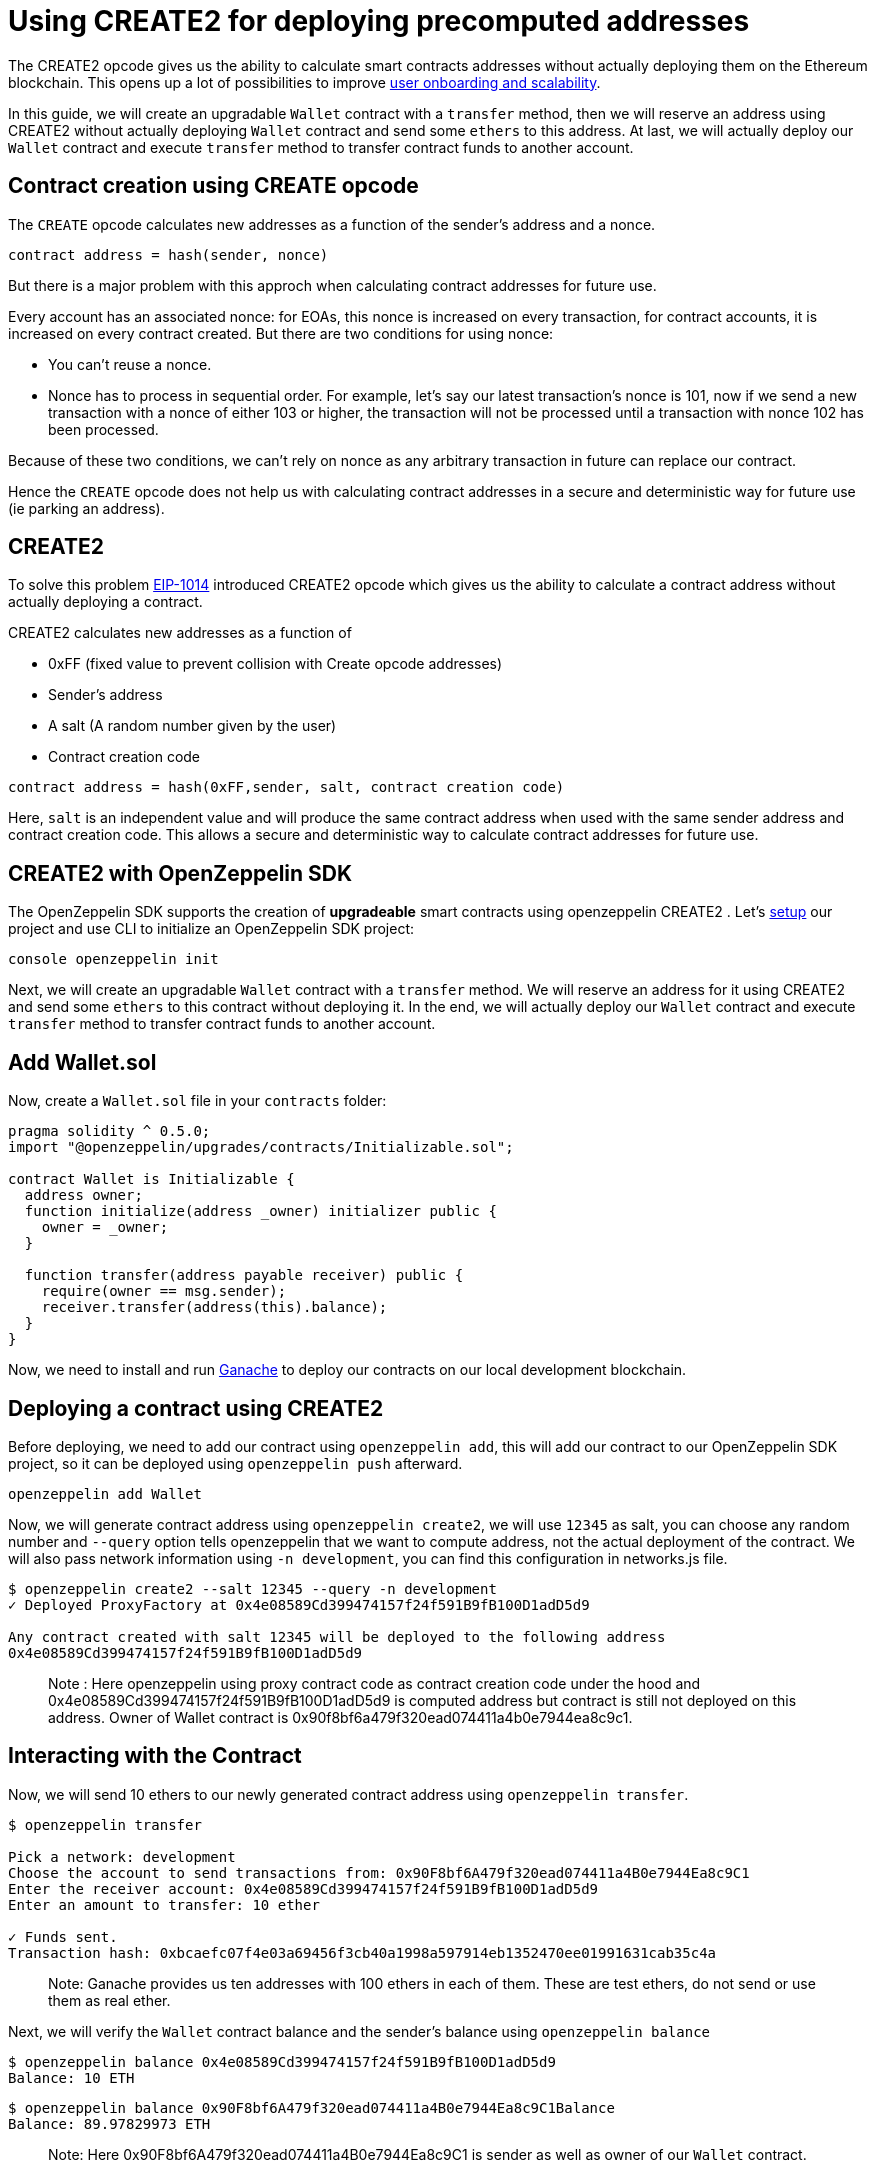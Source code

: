 [[using-create2-for-deploying-precomputed-addresses]]
= Using CREATE2 for deploying precomputed addresses

The CREATE2 opcode gives us the ability to calculate smart contracts addresses without actually deploying them on the Ethereum blockchain. This opens up a lot of possibilities to improve https://blog.zeppelinos.org/getting-the-most-out-of-create2/[user onboarding and scalability].

In this guide, we will create an upgradable `Wallet` contract with a `transfer` method, then we will reserve an address using CREATE2 without actually deploying `Wallet` contract and send some `ethers` to this address. At last, we will actually deploy our `Wallet` contract and execute `transfer` method to transfer contract funds to another account.

[[contract-creation-using-create-opcode]]
== Contract creation using CREATE opcode

The `CREATE` opcode calculates new addresses as a function of the sender’s address and a nonce.

[source,console]
----
contract address = hash(sender, nonce)
----

But there is a major problem with this approch when calculating contract addresses for future use.

Every account has an associated nonce: for EOAs, this nonce is increased on every transaction, for contract accounts, it is increased on every contract created. But there are two conditions for using nonce:

* You can’t reuse a nonce.
* Nonce has to process in sequential order. For example, let’s say our latest transaction’s nonce is 101, now if we send a new transaction with a nonce of either 103 or higher, the transaction will not be processed until a transaction with nonce 102 has been processed.

Because of these two conditions, we can’t rely on nonce as any arbitrary transaction in future can replace our contract.

Hence the `CREATE` opcode does not help us with calculating contract addresses in a secure and deterministic way for future use (ie parking an address).

[[create2]]
== CREATE2

To solve this problem https://eips.ethereum.org/EIPS/eip-1014[EIP-1014] introduced CREATE2 opcode which gives us the ability to calculate a contract address without actually deploying a contract.

CREATE2 calculates new addresses as a function of

* 0xFF (fixed value to prevent collision with Create opcode addresses)
* Sender’s address
* A salt (A random number given by the user)
* Contract creation code

[source,console]
----
contract address = hash(0xFF,sender, salt, contract creation code)
----

Here, `salt` is an independent value and will produce the same contract address when used with the same sender address and contract creation code. This allows a secure and deterministic way to calculate contract addresses for future use.

[[create2-with-openzeppelin-sdk]]
== CREATE2 with OpenZeppelin SDK

The OpenZeppelin SDK supports the creation of *upgradeable* smart contracts using openzeppelin CREATE2 . Let’s https://docs.zeppelinos.org/docs/first.html#setting-up-your-project[setup] our project and use CLI to initialize an OpenZeppelin SDK project:

`console   openzeppelin init`

Next, we will create an upgradable `Wallet` contract with a `transfer` method. We will reserve an address for it using CREATE2 and send some `ethers` to this contract without deploying it. In the end, we will actually deploy our `Wallet` contract and execute `transfer` method to transfer contract funds to another account.

[[add-wallet.sol]]
== Add Wallet.sol

Now, create a `Wallet.sol` file in your `contracts` folder:

[source,solidity]
----
pragma solidity ^ 0.5.0;
import "@openzeppelin/upgrades/contracts/Initializable.sol";

contract Wallet is Initializable {
  address owner;
  function initialize(address _owner) initializer public {
    owner = _owner;
  }
  
  function transfer(address payable receiver) public {
    require(owner == msg.sender);
    receiver.transfer(address(this).balance);
  }
}
----

Now, we need to install and run https://docs.zeppelinos.org/docs/first.html#deploying-to-a-development-network[Ganache] to deploy our contracts on our local development blockchain.

[[deploying-a-contract-using-create2]]
== Deploying a contract using CREATE2

Before deploying, we need to add our contract using `openzeppelin add`, this will add our contract to our OpenZeppelin SDK project, so it can be deployed using `openzeppelin push` afterward.

[source,console]
----
openzeppelin add Wallet 
----

Now, we will generate contract address using `openzeppelin create2`, we will use `12345` as salt, you can choose any random number and `--query` option tells openzeppelin that we want to compute address, not the actual deployment of the contract. We will also pass network information using `-n development`, you can find this configuration in networks.js file.

[source,console]
----
$ openzeppelin create2 --salt 12345 --query -n development
✓ Deployed ProxyFactory at 0x4e08589Cd399474157f24f591B9fB100D1adD5d9

Any contract created with salt 12345 will be deployed to the following address
0x4e08589Cd399474157f24f591B9fB100D1adD5d9
----

__________________________________________________________________________________________________________________________________________________________________________________________________________________________________________________________________________________________
Note : Here openzeppelin using proxy contract code as contract creation code under the hood and 0x4e08589Cd399474157f24f591B9fB100D1adD5d9 is computed address but contract is still not deployed on this address. Owner of Wallet contract is 0x90f8bf6a479f320ead074411a4b0e7944ea8c9c1.
__________________________________________________________________________________________________________________________________________________________________________________________________________________________________________________________________________________________

[[interacting-with-the-contract]]
== Interacting with the Contract

Now, we will send 10 ethers to our newly generated contract address using `openzeppelin transfer`.

[source,console]
----
$ openzeppelin transfer

Pick a network: development
Choose the account to send transactions from: 0x90F8bf6A479f320ead074411a4B0e7944Ea8c9C1
Enter the receiver account: 0x4e08589Cd399474157f24f591B9fB100D1adD5d9
Enter an amount to transfer: 10 ether

✓ Funds sent.
Transaction hash: 0xbcaefc07f4e03a69456f3cb40a1998a597914eb1352470ee01991631cab35c4a
----

______________________________________________________________________________________________________________________________________
Note: Ganache provides us ten addresses with 100 ethers in each of them. These are test ethers, do not send or use them as real ether.
______________________________________________________________________________________________________________________________________

Next, we will verify the `Wallet` contract balance and the sender’s balance using `openzeppelin balance`

[source,console]
----
$ openzeppelin balance 0x4e08589Cd399474157f24f591B9fB100D1adD5d9
Balance: 10 ETH
----

....
$ openzeppelin balance 0x90F8bf6A479f320ead074411a4B0e7944Ea8c9C1Balance 
Balance: 89.97829973 ETH
....

__________________________________________________________________________________________________________
Note: Here 0x90F8bf6A479f320ead074411a4B0e7944Ea8c9C1 is sender as well as owner of our `Wallet` contract.
__________________________________________________________________________________________________________

[[deploy-the-wallet-contract]]
== Deploy the wallet contract

Now, we will deploy our contract and withdraw 10 ethers which we sent above.

To deploy first we need to execute `openzeppelin push` , which deploys our logic contract (with the code) and then `create2` which deploys our proxy contract.

___________________________________________________________________________________________________________________________________________________________________________________
Note: In openzeppelin every contract is actually a combination of two contracts: https://blog.zeppelinos.org/the-transparent-proxy-pattern/[a proxy contract and a logic contract].
___________________________________________________________________________________________________________________________________________________________________________________

[source,console]
----
openzeppelin push
openzeppelin create2 Wallet --salt 12345 --init --args 0x90F8bf6A479f320ead074411a4B0e7944Ea8c9C1 -n development
----

________________________________________________________________________________________________________________________________________________________________________________
Note: We are using same salt `12345` and mentioning ccontract owner address 0x90F8bf6A479f320ead074411a4B0e7944Ea8c9C1 which was used to initialize our `Wallet` contract above.
________________________________________________________________________________________________________________________________________________________________________________

[[transfer-funds-from-the-contract]]
== Transfer funds from the contract

Now, we will transfer funds from our `Wallet` contract using `openzeppelin send-tx` to another address 0xffcf8fdee72ac11b5c542428b35eef5769c409f0 . Remember, we have sent 10 ethers without deploying our contract above.

[source,console]
----
$ openzeppelin send-tx

Pick an instance: Wallet at 0x4e08589Cd399474157f24f591B9fB100D1adD5d9
Select which function: transfer(receiver: address)
receiver (address): 0xffcf8fdee72ac11b5c542428b35eef5769c409f0

✓ Transaction successful. Transaction hash: 0xef464fecd93b609a001c1d439e89c77484797b217587ee8fb907531df9489275
----

___________________________________________________________________________________________________________________________________________________________________________________________________________________________________________________________________________
Note: We have `transfer` method in our `Wallet` contract, which will transfer contract's funds to a given account. Here, we are tranferring funds to a receiver account 0xffcf8fdee72ac11b5c542428b35eef5769c409f0, it is one of the 10 accounts which Ganache provided us.
___________________________________________________________________________________________________________________________________________________________________________________________________________________________________________________________________________

Now, let's check the balance of the `Wallet` contract and the receiver's account using `openzeppelin balance`, `Wallet` contract balance should be 0 now as all the funds are transferred to the receiver's account.

[source,console]
----
$ openzeppelin balance 0x4e08589Cd399474157f24f591B9fB100D1adD5d9
Balance: 0 ETH
----

`console $ openzeppelin balance 0xffcf8fdee72ac11b5c542428b35eef5769c409f0 Balance: 110 ETH`

______________________________________________________________________________________________________
Note: Our `Wallet` contract is upgradeable and we can upgrade it using `openzeppelin upgrade` command.
______________________________________________________________________________________________________

[[wrapping-up]]
== Wrapping up

To summarize, let’s see what we have learned so far. We have created an upgradable smart contract `Wallet` using CREATE2 and funded it with 10 ethers, then we actually deployed the contract and executed `transfer` method to send funds to another account.

That’s it!1 Now you know how to use CREATE2 to reserve an address and deploy upgradable contracts, https://blog.zeppelinos.org/getting-the-most-out-of-create2/[here] is our blog post if you want to deep dive into CREATE2 and its use cases in _counterfactual instantiation_ and _user onboarding_.
